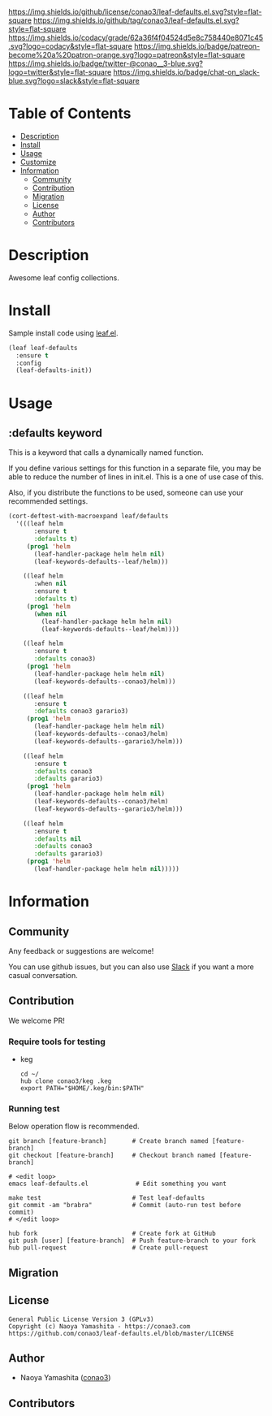 #+author: conao3
#+date: <2020-03-20 Fri>

[[https://github.com/conao3/leaf-defaults.el][https://raw.githubusercontent.com/conao3/files/master/blob/headers/png/leaf-defaults.el.png]]
[[https://github.com/conao3/leaf-defaults.el/blob/master/LICENSE][https://img.shields.io/github/license/conao3/leaf-defaults.el.svg?style=flat-square]]
[[https://github.com/conao3/leaf-defaults.el/releases][https://img.shields.io/github/tag/conao3/leaf-defaults.el.svg?style=flat-square]]
[[https://github.com/conao3/leaf-defaults.el/actions][https://github.com/conao3/leaf-defaults.el/workflows/Main%20workflow/badge.svg]]
[[https://app.codacy.com/project/conao3/leaf-defaults.el/dashboard][https://img.shields.io/codacy/grade/62a36f4f04524d5e8c758440e8071c45.svg?logo=codacy&style=flat-square]]
[[https://www.patreon.com/conao3][https://img.shields.io/badge/patreon-become%20a%20patron-orange.svg?logo=patreon&style=flat-square]]
[[https://twitter.com/conao_3][https://img.shields.io/badge/twitter-@conao__3-blue.svg?logo=twitter&style=flat-square]]
[[https://conao3-support.slack.com/join/shared_invite/enQtNjUzMDMxODcyMjE1LWUwMjhiNTU3Yjk3ODIwNzAxMTgwOTkxNmJiN2M4OTZkMWY0NjI4ZTg4MTVlNzcwNDY2ZjVjYmRiZmJjZDU4MDE][https://img.shields.io/badge/chat-on_slack-blue.svg?logo=slack&style=flat-square]]

* Table of Contents
- [[#description][Description]]
- [[#install][Install]]
- [[#usage][Usage]]
- [[#customize][Customize]]
- [[#information][Information]]
  - [[#community][Community]]
  - [[#contribution][Contribution]]
  - [[#migration][Migration]]
  - [[#license][License]]
  - [[#author][Author]]
  - [[#contributors][Contributors]]

* Description
Awesome leaf config collections.

* Install
Sample install code using [[https://github.com/conao3/leaf.el][leaf.el]].

#+begin_src emacs-lisp
  (leaf leaf-defaults
    :ensure t
    :config
    (leaf-defaults-init))
#+end_src

* Usage
** :defaults keyword
This is a keyword that calls a dynamically named function.

If you define various settings for this function in a separate
file, you may be able to reduce the number of lines in
init.el.  This is a one of use case of this.

Also, if you distribute the functions to be used, someone can use
your recommended settings.

#+begin_src emacs-lisp
  (cort-deftest-with-macroexpand leaf/defaults
    '(((leaf helm
         :ensure t
         :defaults t)
       (prog1 'helm
         (leaf-handler-package helm helm nil)
         (leaf-keywords-defaults--leaf/helm)))

      ((leaf helm
         :when nil
         :ensure t
         :defaults t)
       (prog1 'helm
         (when nil
           (leaf-handler-package helm helm nil)
           (leaf-keywords-defaults--leaf/helm))))

      ((leaf helm
         :ensure t
         :defaults conao3)
       (prog1 'helm
         (leaf-handler-package helm helm nil)
         (leaf-keywords-defaults--conao3/helm)))

      ((leaf helm
         :ensure t
         :defaults conao3 garario3)
       (prog1 'helm
         (leaf-handler-package helm helm nil)
         (leaf-keywords-defaults--conao3/helm)
         (leaf-keywords-defaults--garario3/helm)))

      ((leaf helm
         :ensure t
         :defaults conao3
         :defaults garario3)
       (prog1 'helm
         (leaf-handler-package helm helm nil)
         (leaf-keywords-defaults--conao3/helm)
         (leaf-keywords-defaults--garario3/helm)))

      ((leaf helm
         :ensure t
         :defaults nil
         :defaults conao3
         :defaults garario3)
       (prog1 'helm
         (leaf-handler-package helm helm nil)))))
#+end_src


* Information
** Community
Any feedback or suggestions are welcome!

You can use github issues, but you can also use [[https://conao3-support.slack.com/join/shared_invite/enQtNjUzMDMxODcyMjE1LWUwMjhiNTU3Yjk3ODIwNzAxMTgwOTkxNmJiN2M4OTZkMWY0NjI4ZTg4MTVlNzcwNDY2ZjVjYmRiZmJjZDU4MDE][Slack]]
if you want a more casual conversation.

** Contribution
We welcome PR!

*** Require tools for testing
- keg
  #+begin_src shell
    cd ~/
    hub clone conao3/keg .keg
    export PATH="$HOME/.keg/bin:$PATH"
  #+end_src

*** Running test
Below operation flow is recommended.
#+begin_src shell
  git branch [feature-branch]       # Create branch named [feature-branch]
  git checkout [feature-branch]     # Checkout branch named [feature-branch]

  # <edit loop>
  emacs leaf-defaults.el             # Edit something you want

  make test                         # Test leaf-defaults
  git commit -am "brabra"           # Commit (auto-run test before commit)
  # </edit loop>

  hub fork                          # Create fork at GitHub
  git push [user] [feature-branch]  # Push feature-branch to your fork
  hub pull-request                  # Create pull-request
#+end_src

** Migration

** License
#+begin_example
  General Public License Version 3 (GPLv3)
  Copyright (c) Naoya Yamashita - https://conao3.com
  https://github.com/conao3/leaf-defaults.el/blob/master/LICENSE
#+end_example

** Author
- Naoya Yamashita ([[https://github.com/conao3][conao3]])

** Contributors
